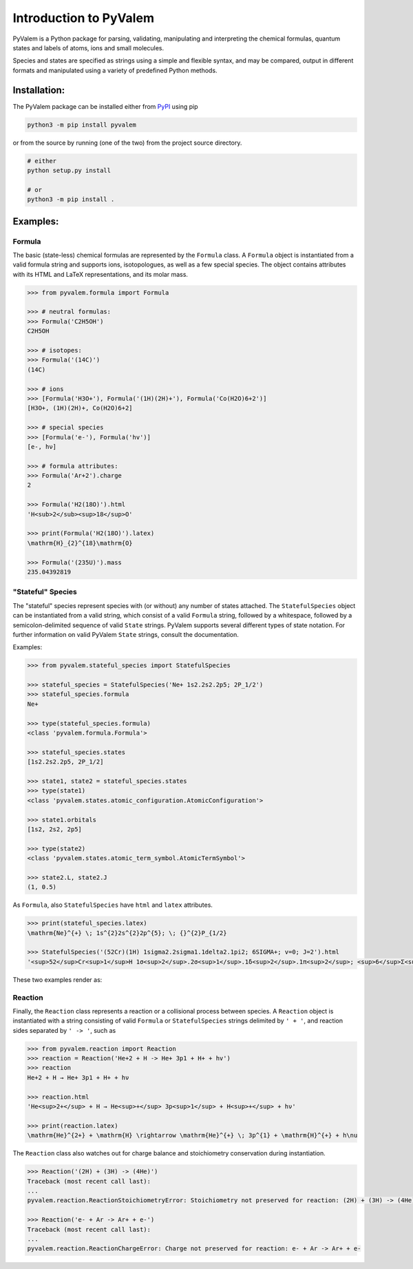 Introduction to PyValem
***********************



PyValem is a Python package for parsing, validating, manipulating and
interpreting the chemical formulas, quantum states and labels of atoms, ions
and small molecules.

Species and states are specified as strings using a simple and flexible syntax,
and may be compared, output in different formats and manipulated using a
variety of predefined Python methods.



Installation:
=============

The PyValem package can be installed either from PyPI_ using pip

.. code-block:: bash

    python3 -m pip install pyvalem

or from the source by running (one of the two) from the project source directory.

.. code-block:: bash

    # either
    python setup.py install

    # or
    python3 -m pip install .



Examples:
=========

Formula
-------
The basic (state-less) chemical formulas are represented by the ``Formula`` class.
A ``Formula`` object is instantiated from a valid formula string and supports ions,
isotopologues, as well as a few special species.
The object contains attributes with its HTML and LaTeX representations,
and its molar mass.

.. code-block:: pycon

    >>> from pyvalem.formula import Formula

    >>> # neutral formulas:
    >>> Formula('C2H5OH')
    C2H5OH

    >>> # isotopes:
    >>> Formula('(14C)')
    (14C)

    >>> # ions
    >>> [Formula('H3O+'), Formula('(1H)(2H)+'), Formula('Co(H2O)6+2')]
    [H3O+, (1H)(2H)+, Co(H2O)6+2]

    >>> # special species
    >>> [Formula('e-'), Formula('hv')]
    [e-, hν]

    >>> # formula attributes:
    >>> Formula('Ar+2').charge
    2

    >>> Formula('H2(18O)').html
    'H<sub>2</sub><sup>18</sup>O'

    >>> print(Formula('H2(18O)').latex)
    \mathrm{H}_{2}^{18}\mathrm{O}

    >>> Formula('(235U)').mass
    235.04392819


"Stateful" Species
------------------
The "stateful" species represent species with (or without) any number of states
attached.
The ``StatefulSpecies`` object can be instantiated from a valid string, which consist
of a valid ``Formula`` string, followed by a whitespace, followed by a
semicolon-delimited sequence of valid ``State`` strings.
PyValem supports several different types of state notation.
For further information on valid PyValem ``State`` strings, consult the documentation.

Examples:

.. code-block:: pycon

    >>> from pyvalem.stateful_species import StatefulSpecies

    >>> stateful_species = StatefulSpecies('Ne+ 1s2.2s2.2p5; 2P_1/2')
    >>> stateful_species.formula
    Ne+

    >>> type(stateful_species.formula)
    <class 'pyvalem.formula.Formula'>

    >>> stateful_species.states
    [1s2.2s2.2p5, 2P_1/2]

    >>> state1, state2 = stateful_species.states
    >>> type(state1)
    <class 'pyvalem.states.atomic_configuration.AtomicConfiguration'>

    >>> state1.orbitals
    [1s2, 2s2, 2p5]

    >>> type(state2)
    <class 'pyvalem.states.atomic_term_symbol.AtomicTermSymbol'>

    >>> state2.L, state2.J
    (1, 0.5)

As ``Formula``, also ``StatefulSpecies`` have ``html`` and ``latex`` attributes.

.. code-block:: pycon

    >>> print(stateful_species.latex)
    \mathrm{Ne}^{+} \; 1s^{2}2s^{2}2p^{5}; \; {}^{2}P_{1/2}

    >>> StatefulSpecies('(52Cr)(1H) 1sigma2.2sigma1.1delta2.1pi2; 6SIGMA+; v=0; J=2').html
    '<sup>52</sup>Cr<sup>1</sup>H 1σ<sup>2</sup>.2σ<sup>1</sup>.1δ<sup>2</sup>.1π<sup>2</sup>; <sup>6</sup>Σ<sup>+</sup>; v=0; J=2'

These two examples render as:

.. raw:: html

    Ne<sup>+</sup> 1s<sup>2</sup>2s<sup>2</sup>2p<sup>5</sup>; <sup>2</sup>P<sub>1/2</sub><br>

.. raw:: html

    <sup>52</sup>Cr<sup>1</sup>H 1σ<sup>2</sup>.2σ<sup>1</sup>.1δ<sup>2</sup>.1π<sup>2</sup>; <sup>6</sup>Σ<sup>+</sup>; v=0; J=2


Reaction
--------
Finally, the ``Reaction`` class represents a reaction or a collisional process between
species. A ``Reaction`` object is instantiated with a string consisting of valid
``Formula`` or ``StatefulSpecies`` strings delimited by ``' + '``, and reaction sides
separated by ``' -> '``, such as

.. code-block:: pycon

    >>> from pyvalem.reaction import Reaction
    >>> reaction = Reaction('He+2 + H -> He+ 3p1 + H+ + hv')
    >>> reaction
    He+2 + H → He+ 3p1 + H+ + hν

    >>> reaction.html
    'He<sup>2+</sup> + H → He<sup>+</sup> 3p<sup>1</sup> + H<sup>+</sup> + hν'

    >>> print(reaction.latex)
    \mathrm{He}^{2+} + \mathrm{H} \rightarrow \mathrm{He}^{+} \; 3p^{1} + \mathrm{H}^{+} + h\nu

The ``Reaction`` class also watches out for charge balance and stoichiometry
conservation during instantiation.

.. code-block:: pycon

    >>> Reaction('(2H) + (3H) -> (4He)')
    Traceback (most recent call last):
    ...
    pyvalem.reaction.ReactionStoichiometryError: Stoichiometry not preserved for reaction: (2H) + (3H) -> (4He)

    >>> Reaction('e- + Ar -> Ar+ + e-')
    Traceback (most recent call last):
    ...
    pyvalem.reaction.ReactionChargeError: Charge not preserved for reaction: e- + Ar -> Ar+ + e-


.. _PyPI: https://pypi.org/project/pyvalem/
